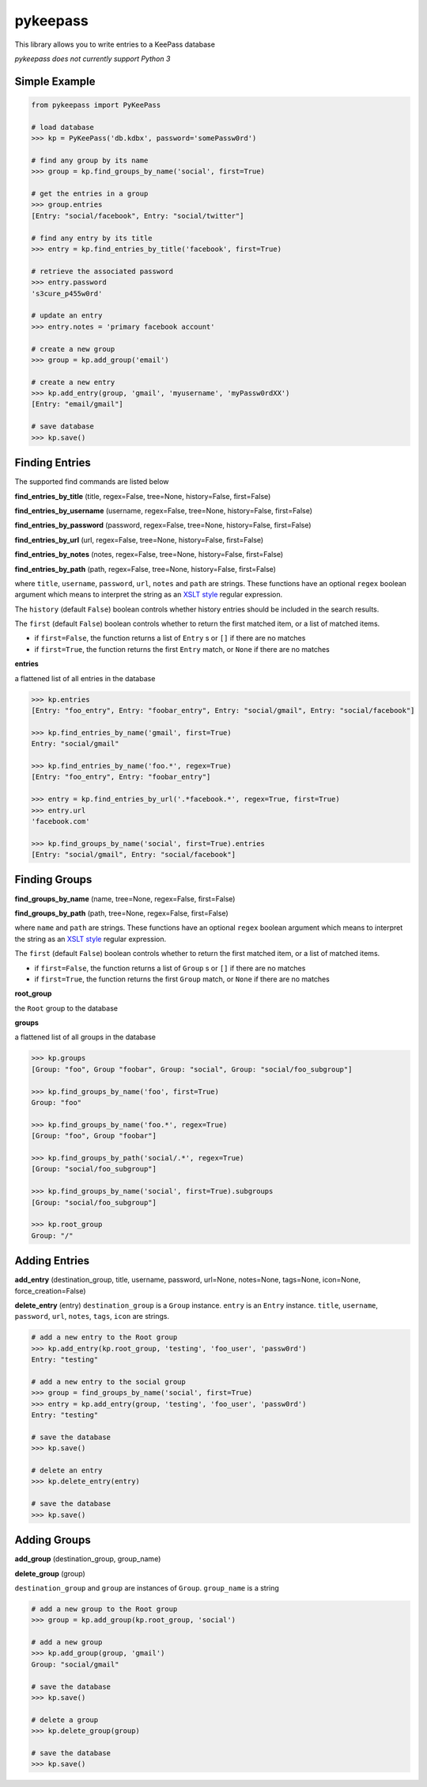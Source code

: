 pykeepass
============

This library allows you to write entries to a KeePass database

*pykeepass does not currently support Python 3*

Simple Example
--------------
.. code:: python

   from pykeepass import PyKeePass

   # load database
   >>> kp = PyKeePass('db.kdbx', password='somePassw0rd')

   # find any group by its name
   >>> group = kp.find_groups_by_name('social', first=True)

   # get the entries in a group
   >>> group.entries
   [Entry: "social/facebook", Entry: "social/twitter"]

   # find any entry by its title
   >>> entry = kp.find_entries_by_title('facebook', first=True)

   # retrieve the associated password
   >>> entry.password
   's3cure_p455w0rd'

   # update an entry
   >>> entry.notes = 'primary facebook account'

   # create a new group
   >>> group = kp.add_group('email')

   # create a new entry
   >>> kp.add_entry(group, 'gmail', 'myusername', 'myPassw0rdXX')
   [Entry: "email/gmail"]

   # save database
   >>> kp.save()


Finding Entries
----------------------

The supported find commands are listed below

**find_entries_by_title** (title, regex=False, tree=None, history=False, first=False)

**find_entries_by_username** (username, regex=False, tree=None, history=False, first=False)

**find_entries_by_password** (password, regex=False, tree=None, history=False, first=False)

**find_entries_by_url** (url, regex=False, tree=None, history=False, first=False)

**find_entries_by_notes** (notes, regex=False, tree=None, history=False, first=False)

**find_entries_by_path** (path, regex=False, tree=None, history=False, first=False)

where ``title``, ``username``, ``password``, ``url``, ``notes`` and ``path`` are strings.  These functions have an optional ``regex`` boolean argument which means to interpret the string as an `XSLT style`_ regular expression.

.. _XSLT style: https://www.xml.com/pub/a/2003/06/04/tr.html

The ``history`` (default ``False``) boolean controls whether history entries should be included in the search results.

The ``first`` (default ``False``) boolean controls whether to return the first matched item, or a list of matched items.

* if ``first=False``, the function returns a list of ``Entry`` s or ``[]`` if there are no matches
* if ``first=True``, the function returns the first ``Entry`` match, or ``None`` if there are no matches

**entries**

a flattened list of all entries in the database

.. code:: python

   >>> kp.entries
   [Entry: "foo_entry", Entry: "foobar_entry", Entry: "social/gmail", Entry: "social/facebook"]

   >>> kp.find_entries_by_name('gmail', first=True)
   Entry: "social/gmail"

   >>> kp.find_entries_by_name('foo.*', regex=True)
   [Entry: "foo_entry", Entry: "foobar_entry"]

   >>> entry = kp.find_entries_by_url('.*facebook.*', regex=True, first=True)
   >>> entry.url
   'facebook.com'

   >>> kp.find_groups_by_name('social', first=True).entries
   [Entry: "social/gmail", Entry: "social/facebook"]

Finding Groups
----------------------

**find_groups_by_name** (name, tree=None, regex=False, first=False)

**find_groups_by_path** (path, tree=None, regex=False, first=False)

where ``name`` and ``path`` are strings.  These functions have an optional ``regex`` boolean argument which means to interpret the string as an `XSLT style`_ regular expression.

.. _XSLT style: https://www.xml.com/pub/a/2003/06/04/tr.html

The ``first`` (default ``False``) boolean controls whether to return the first matched item, or a list of matched items.

* if ``first=False``, the function returns a list of ``Group`` s or ``[]`` if there are no matches
* if ``first=True``, the function returns the first ``Group`` match, or ``None`` if there are no matches

**root_group**

the ``Root`` group to the database

**groups**

a flattened list of all groups in the database

.. code:: python

   >>> kp.groups
   [Group: "foo", Group "foobar", Group: "social", Group: "social/foo_subgroup"]
       
   >>> kp.find_groups_by_name('foo', first=True)
   Group: "foo"

   >>> kp.find_groups_by_name('foo.*', regex=True)
   [Group: "foo", Group "foobar"]

   >>> kp.find_groups_by_path('social/.*', regex=True)
   [Group: "social/foo_subgroup"]

   >>> kp.find_groups_by_name('social', first=True).subgroups
   [Group: "social/foo_subgroup"]

   >>> kp.root_group
   Group: "/"


Adding Entries
--------------
**add_entry** (destination_group, title, username, password, url=None, notes=None, tags=None, icon=None, force_creation=False)

**delete_entry** (entry)
``destination_group`` is a ``Group`` instance.  ``entry`` is an ``Entry`` instance. ``title``, ``username``, ``password``, ``url``, ``notes``, ``tags``, ``icon`` are strings.

.. code:: python

   # add a new entry to the Root group
   >>> kp.add_entry(kp.root_group, 'testing', 'foo_user', 'passw0rd')
   Entry: "testing"

   # add a new entry to the social group
   >>> group = find_groups_by_name('social', first=True)
   >>> entry = kp.add_entry(group, 'testing', 'foo_user', 'passw0rd')
   Entry: "testing"
   
   # save the database
   >>> kp.save()
   
   # delete an entry
   >>> kp.delete_entry(entry)
   
   # save the database
   >>> kp.save()

Adding Groups
--------------
**add_group** (destination_group, group_name)

**delete_group** (group)

``destination_group`` and ``group`` are instances of ``Group``.  ``group_name`` is a string

.. code:: python

   # add a new group to the Root group
   >>> group = kp.add_group(kp.root_group, 'social')

   # add a new group
   >>> kp.add_group(group, 'gmail')
   Group: "social/gmail"
   
   # save the database
   >>> kp.save()
   
   # delete a group
   >>> kp.delete_group(group)
   
   # save the database
   >>> kp.save()
       
